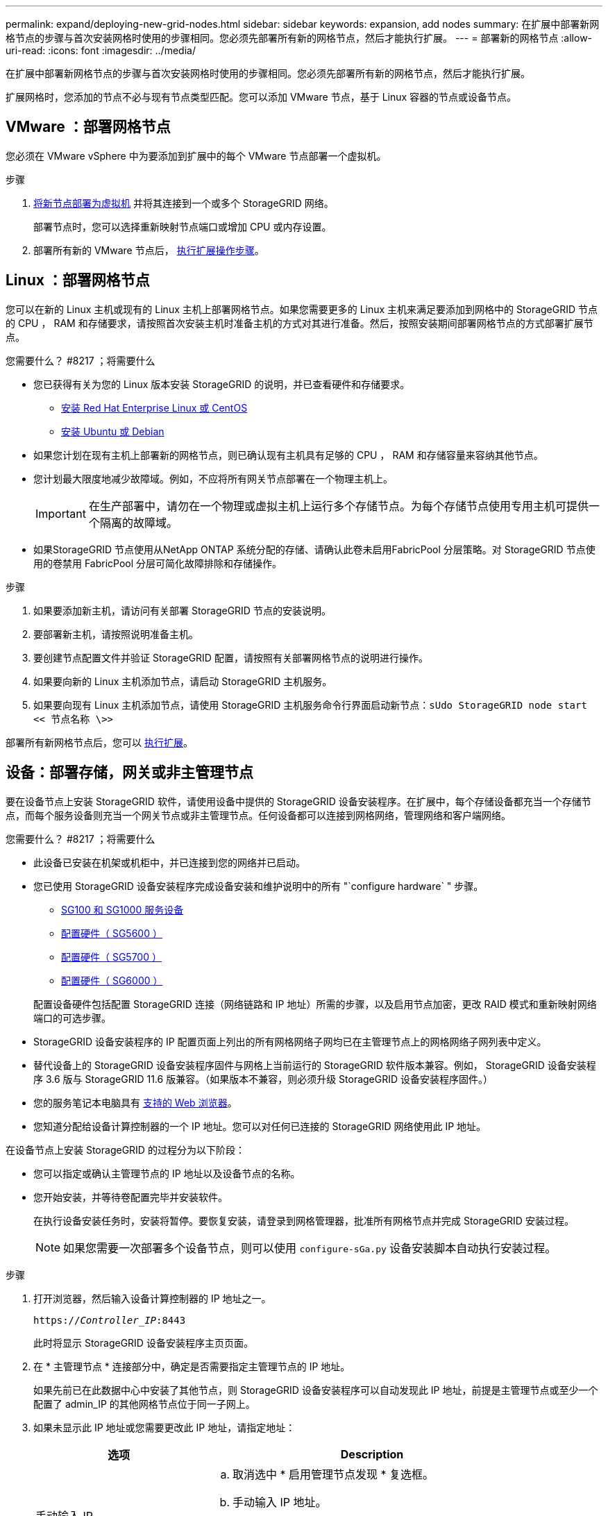 ---
permalink: expand/deploying-new-grid-nodes.html 
sidebar: sidebar 
keywords: expansion, add nodes 
summary: 在扩展中部署新网格节点的步骤与首次安装网格时使用的步骤相同。您必须先部署所有新的网格节点，然后才能执行扩展。 
---
= 部署新的网格节点
:allow-uri-read: 
:icons: font
:imagesdir: ../media/


[role="lead"]
在扩展中部署新网格节点的步骤与首次安装网格时使用的步骤相同。您必须先部署所有新的网格节点，然后才能执行扩展。

扩展网格时，您添加的节点不必与现有节点类型匹配。您可以添加 VMware 节点，基于 Linux 容器的节点或设备节点。



== VMware ：部署网格节点

您必须在 VMware vSphere 中为要添加到扩展中的每个 VMware 节点部署一个虚拟机。

.步骤
. xref:../vmware/deploying-storagegrid-node-as-virtual-machine.adoc[将新节点部署为虚拟机] 并将其连接到一个或多个 StorageGRID 网络。
+
部署节点时，您可以选择重新映射节点端口或增加 CPU 或内存设置。

. 部署所有新的 VMware 节点后， xref:performing-expansion.adoc[执行扩展操作步骤]。




== Linux ：部署网格节点

您可以在新的 Linux 主机或现有的 Linux 主机上部署网格节点。如果您需要更多的 Linux 主机来满足要添加到网格中的 StorageGRID 节点的 CPU ， RAM 和存储要求，请按照首次安装主机时准备主机的方式对其进行准备。然后，按照安装期间部署网格节点的方式部署扩展节点。

.您需要什么？ #8217 ；将需要什么
* 您已获得有关为您的 Linux 版本安装 StorageGRID 的说明，并已查看硬件和存储要求。
+
** xref:../rhel/index.adoc[安装 Red Hat Enterprise Linux 或 CentOS]
** xref:../ubuntu/index.adoc[安装 Ubuntu 或 Debian]


* 如果您计划在现有主机上部署新的网格节点，则已确认现有主机具有足够的 CPU ， RAM 和存储容量来容纳其他节点。
* 您计划最大限度地减少故障域。例如，不应将所有网关节点部署在一个物理主机上。
+

IMPORTANT: 在生产部署中，请勿在一个物理或虚拟主机上运行多个存储节点。为每个存储节点使用专用主机可提供一个隔离的故障域。

* 如果StorageGRID 节点使用从NetApp ONTAP 系统分配的存储、请确认此卷未启用FabricPool 分层策略。对 StorageGRID 节点使用的卷禁用 FabricPool 分层可简化故障排除和存储操作。


.步骤
. 如果要添加新主机，请访问有关部署 StorageGRID 节点的安装说明。
. 要部署新主机，请按照说明准备主机。
. 要创建节点配置文件并验证 StorageGRID 配置，请按照有关部署网格节点的说明进行操作。
. 如果要向新的 Linux 主机添加节点，请启动 StorageGRID 主机服务。
. 如果要向现有 Linux 主机添加节点，请使用 StorageGRID 主机服务命令行界面启动新节点：``sUdo StorageGRID node start << 节点名称 \>>``


部署所有新网格节点后，您可以 xref:performing-expansion.adoc[执行扩展]。



== 设备：部署存储，网关或非主管理节点

要在设备节点上安装 StorageGRID 软件，请使用设备中提供的 StorageGRID 设备安装程序。在扩展中，每个存储设备都充当一个存储节点，而每个服务设备则充当一个网关节点或非主管理节点。任何设备都可以连接到网格网络，管理网络和客户端网络。

.您需要什么？ #8217 ；将需要什么
* 此设备已安装在机架或机柜中，并已连接到您的网络并已启动。
* 您已使用 StorageGRID 设备安装程序完成设备安装和维护说明中的所有 "`configure hardware` " 步骤。
+
** xref:../sg100-1000/index.adoc[SG100 和 SG1000 服务设备]
** xref:../sg5600/configuring-hardware.adoc[配置硬件（ SG5600 ）]
** xref:../sg5700/configuring-hardware-sg5712-60.adoc[配置硬件（ SG5700 ）]
** xref:../sg6000/configuring-hardware.adoc[配置硬件（ SG6000 ）]


+
配置设备硬件包括配置 StorageGRID 连接（网络链路和 IP 地址）所需的步骤，以及启用节点加密，更改 RAID 模式和重新映射网络端口的可选步骤。

* StorageGRID 设备安装程序的 IP 配置页面上列出的所有网格网络子网均已在主管理节点上的网格网络子网列表中定义。
* 替代设备上的 StorageGRID 设备安装程序固件与网格上当前运行的 StorageGRID 软件版本兼容。例如， StorageGRID 设备安装程序 3.6 版与 StorageGRID 11.6 版兼容。（如果版本不兼容，则必须升级 StorageGRID 设备安装程序固件。）
* 您的服务笔记本电脑具有 xref:../admin/web-browser-requirements.adoc[支持的 Web 浏览器]。
* 您知道分配给设备计算控制器的一个 IP 地址。您可以对任何已连接的 StorageGRID 网络使用此 IP 地址。


在设备节点上安装 StorageGRID 的过程分为以下阶段：

* 您可以指定或确认主管理节点的 IP 地址以及设备节点的名称。
* 您开始安装，并等待卷配置完毕并安装软件。
+
在执行设备安装任务时，安装将暂停。要恢复安装，请登录到网格管理器，批准所有网格节点并完成 StorageGRID 安装过程。

+

NOTE: 如果您需要一次部署多个设备节点，则可以使用 `configure-sGa.py` 设备安装脚本自动执行安装过程。



.步骤
. 打开浏览器，然后输入设备计算控制器的 IP 地址之一。
+
`https://_Controller_IP_:8443`

+
此时将显示 StorageGRID 设备安装程序主页页面。

. 在 * 主管理节点 * 连接部分中，确定是否需要指定主管理节点的 IP 地址。
+
如果先前已在此数据中心中安装了其他节点，则 StorageGRID 设备安装程序可以自动发现此 IP 地址，前提是主管理节点或至少一个配置了 admin_IP 的其他网格节点位于同一子网上。

. 如果未显示此 IP 地址或您需要更改此 IP 地址，请指定地址：
+
[cols="1a,2a"]
|===
| 选项 | Description 


 a| 
手动输入 IP
 a| 
.. 取消选中 * 启用管理节点发现 * 复选框。
.. 手动输入 IP 地址。
.. 单击 * 保存 * 。
.. 等待连接状态，使新 IP 地址准备就绪。




 a| 
自动发现所有已连接的主管理节点
 a| 
.. 选中 * 启用管理节点发现 * 复选框。
.. 等待显示发现的 IP 地址列表。
.. 为要部署此设备存储节点的网格选择主管理节点。
.. 单击 * 保存 * 。
.. 等待连接状态，使新 IP 地址准备就绪。


|===
. 在 * 节点名称 * 字段中，输入要用于此设备节点的名称，然后选择 * 保存 * 。
+
节点名称将分配给 StorageGRID 系统中的此设备节点。它显示在网格管理器的节点页面（概述选项卡）上。如果需要，您可以在批准节点时更改名称。

. 在 * 安装 * 部分中，确认当前状态为 "`Ready to start installation of _node name_ into grid with primary Admin Node _admin_ip_` " ，并且 * 开始安装 * 按钮已启用。
+
如果未启用 * 开始安装 * 按钮，则可能需要更改网络配置或端口设置。有关说明，请参见设备的安装和维护说明。

. 从 StorageGRID 设备安装程序主页中，选择 * 开始安装 * 。
+
image::../media/appliance_installer_home_start_installation_enabled.gif[此图通过周围的文本进行了说明。]

+
当前状态将更改为 "`Installation is in progress ，` " ，此时将显示监控器安装页面。

. 如果扩展包含多个设备节点，请对每个设备重复上述步骤。
+

NOTE: 如果您需要一次部署多个设备存储节点，则可以使用 configure-sga.py 设备安装脚本自动执行安装过程。

. 如果需要手动访问监控器安装页面，请从菜单栏中选择 * 监控器安装 * 。
+
"Monitor Installation" 页面将显示安装进度。

+
image::../media/monitor_installation_configure_storage.gif[此图通过周围的文本进行了说明。]

+
蓝色状态栏指示当前正在进行的任务。绿色状态条表示已成功完成的任务。

+

NOTE: 安装程序可确保在先前安装中完成的任务不会重新运行。如果您要重新运行安装，则不需要重新运行的任何任务都会显示绿色状态条和状态 `Skipped 。`

. 查看前两个安装阶段的进度。
+
* 。配置设备 *

+
在此阶段，将执行以下过程之一：

+
** 对于存储设备，安装程序将连接到存储控制器，清除任何现有配置，与 SANtricity 软件通信以配置卷以及配置主机设置。
** 对于服务设备，安装程序将从计算控制器中的驱动器中清除任何现有配置，并配置主机设置。


+
* 。安装 OS*

+
在此阶段，安装程序会将 StorageGRID 的基本操作系统映像复制到设备。

. 继续监控安装进度，直到控制台窗口显示一条消息，提示您使用网格管理器批准节点。
+

NOTE: 等待您在此扩展中添加的所有节点都准备好进行批准，然后再转到网格管理器来批准这些节点。

+
image::../media/monitor_installation_install_sgws.gif[此图通过周围的文本进行了说明。]


